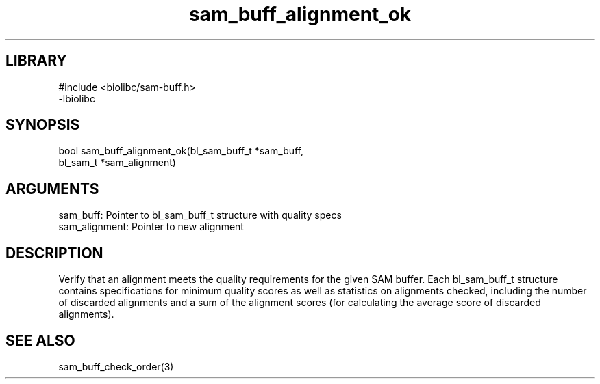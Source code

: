 \" Generated by c2man from sam_buff_alignment_ok.c
.TH sam_buff_alignment_ok 3

.SH LIBRARY
\" Indicate #includes, library name, -L and -l flags
.nf
.na
#include <biolibc/sam-buff.h>
-lbiolibc
.ad
.fi

\" Convention:
\" Underline anything that is typed verbatim - commands, etc.
.SH SYNOPSIS
.PP
.nf 
.na
bool    sam_buff_alignment_ok(bl_sam_buff_t *sam_buff,
bl_sam_t *sam_alignment)
.ad
.fi

.SH ARGUMENTS
.nf
.na
sam_buff:   Pointer to bl_sam_buff_t structure with quality specs
sam_alignment:  Pointer to new alignment
.ad
.fi

.SH DESCRIPTION

Verify that an alignment meets the quality requirements for the
given SAM buffer.  Each bl_sam_buff_t structure contains
specifications for minimum quality scores as well as statistics
on alignments checked, including the number of discarded alignments
and a sum of the alignment scores (for calculating the average
score of discarded alignments).

.SH SEE ALSO

sam_buff_check_order(3)

